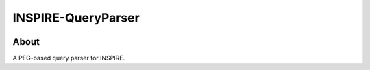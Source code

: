 ..
    This file is part of INSPIRE.
    Copyright (C) 2014-2017 CERN.

    INSPIRE is free software: you can redistribute it and/or modify
    it under the terms of the GNU General Public License as published by
    the Free Software Foundation, either version 3 of the License, or
    (at your option) any later version.

    INSPIRE is distributed in the hope that it will be useful,
    but WITHOUT ANY WARRANTY; without even the implied warranty of
    MERCHANTABILITY or FITNESS FOR A PARTICULAR PURPOSE. See the
    GNU General Public License for more details.

    You should have received a copy of the GNU General Public License
    along with INSPIRE. If not, see <http://www.gnu.org/licenses/>.

    In applying this license, CERN does not waive the privileges and immunities
    granted to it by virtue of its status as an Intergovernmental Organization
    or submit itself to any jurisdiction.


=====================
 INSPIRE-QueryParser
=====================

.. image:: https://coveralls.io/repos/github/inspirehep/inspire-query-parser/badge.svg?branch=master
    :target: https://coveralls.io/github/inspirehep/inspire-query-parser?branch=master


About
=====

A PEG-based query parser for INSPIRE.
